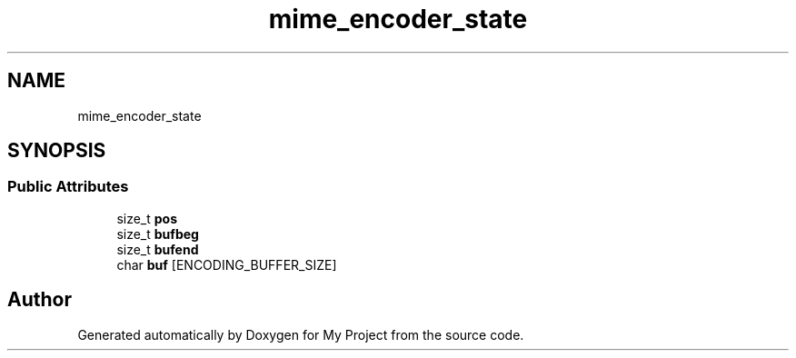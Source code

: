 .TH "mime_encoder_state" 3 "Wed Feb 1 2023" "Version Version 0.0" "My Project" \" -*- nroff -*-
.ad l
.nh
.SH NAME
mime_encoder_state
.SH SYNOPSIS
.br
.PP
.SS "Public Attributes"

.in +1c
.ti -1c
.RI "size_t \fBpos\fP"
.br
.ti -1c
.RI "size_t \fBbufbeg\fP"
.br
.ti -1c
.RI "size_t \fBbufend\fP"
.br
.ti -1c
.RI "char \fBbuf\fP [ENCODING_BUFFER_SIZE]"
.br
.in -1c

.SH "Author"
.PP 
Generated automatically by Doxygen for My Project from the source code\&.
